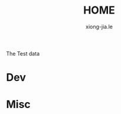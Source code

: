 # -*- mode: org; mode: auto-fill -*-
#+TITLE: HOME
#+AUTHOR: xiong-jia.le
#+EMAIL: lexiongjia@gmail.com
#+OPTIONS: num:nil
#+HTML_INCLUDE_STYLE: nil
#+HTML_HEAD: <link rel="stylesheet" type="text/css" href="assets/abathur.css" /> 

The Test data

* Dev

* Misc

